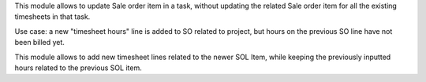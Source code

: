 This module allows to update Sale order item in a task, without updating the related
Sale order item for all the existing timesheets in that task.


Use case: a new "timesheet hours" line is added to SO related to project, but hours on
the previous SO line have not been billed yet.


This module allows to add new timesheet lines related to the newer SOL Item, while
keeping the previously inputted hours related to the previous SOL item.

